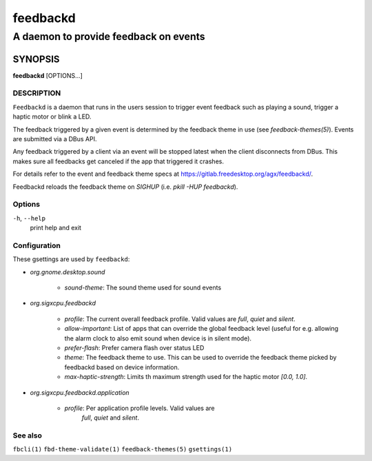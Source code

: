 .. _feedbackd(8):

=========
feedbackd
=========

--------------------------------------
A daemon to provide feedback on events
--------------------------------------

SYNOPSIS
--------
|   **feedbackd** [OPTIONS...]


DESCRIPTION
===========

``Feedbackd`` is a daemon that runs in the users session to trigger
event feedback such as playing a sound, trigger a haptic motor or blink
a LED.

The feedback triggered by a given event is determined by the feedback theme in
use (see `feedback-themes(5)`). Events are submitted via a DBus API.

Any feedback triggered by a client via an event will be stopped latest when the
client disconnects from DBus. This makes sure all feedbacks get canceled if the
app that triggered it crashes.

For details refer to the event and feedback theme specs at
`<https://gitlab.freedesktop.org/agx/feedbackd/>`__.

Feedbackd reloads the feedback theme on `SIGHUP` (i.e. `pkill -HUP feedbackd`).

Options
=======

``-h``, ``--help``
   print help and exit

Configuration
=============

These gsettings are used by ``feedbackd``:

- `org.gnome.desktop.sound`

    - `sound-theme`: The sound theme used for sound events

- `org.sigxcpu.feedbackd`

    - `profile`: The current overall feedback profile. Valid  values are
      `full`, `quiet` and `silent`.
    - `allow-important`: List of apps that can override the global feedback
      level (useful for e.g. allowing the alarm clock to also emit sound when
      device is in silent mode).
    - `prefer-flash`: Prefer camera flash over status LED
    - `theme`: The feedback theme to use. This can be used to override
      the feedback theme picked by feedbackd based on device information.
    - `max-haptic-strength`: Limits th maximum strength used for the
      haptic motor `[0.0, 1.0]`.

- `org.sigxcpu.feedbackd.application`

   - `profile`: Per application profile levels. Valid  values are
      `full`, `quiet` and `silent`.

See also
========

``fbcli(1)`` ``fbd-theme-validate(1)`` ``feedback-themes(5)`` ``gsettings(1)``
